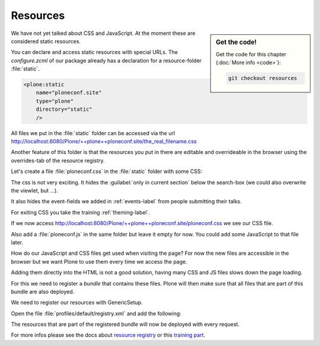 .. _resources-label:

=========
Resources
=========

.. sidebar:: Get the code!

    Get the code for this chapter (:doc:`More info <code>`):

    ..  code-block:: bash

        git checkout resources


We have not yet talked about CSS and JavaScript.
At the moment these are considered static resources.

You can declare and access static resources with special URLs.
The `configure.zcml` of our package already has a declaration for a resource-folder :file:`static`.

.. code-block:: xml

    <plone:static
        name="ploneconf.site"
        type="plone"
        directory="static"
        />

All files we put in the :file:`static` folder can be accessed via the url http://localhost:8080/Plone/++plone++ploneconf.site/the_real_filename.css

Another feature of this folder is that the resources you put in there are editable and overrideable in the browser
using the overrides-tab of the resource registry.

Let's create a file :file:`ploneconf.css` in the :file:`static` folder with some CSS:

.. code-block:: css
   :linenos:

    header #portal-header #portal-searchbox .searchSection {
        display: none;
    }

    body.userrole-contributor #formfield-form-widgets-IEventBasic-start,
    body.userrole-contributor #formfield-form-widgets-IEventBasic-end > *,
    body.userrole-contributor #formfield-form-widgets-IEventBasic-whole_day,
    body.userrole-contributor #formfield-form-widgets-IEventBasic-open_end {
        display: none;
    }

    body.userrole-reviewer #formfield-form-widgets-IEventBasic-start,
    body.userrole-reviewer #formfield-form-widgets-IEventBasic-end > *,
    body.userrole-reviewer #formfield-form-widgets-IEventBasic-whole_day,
    body.userrole-reviewer #formfield-form-widgets-IEventBasic-open_end {
        display: block;
    }

The css is not very exciting.
It hides the :guilabel:`only in current section` below the search-box (we could also overwrite the viewlet, but ...).

It also hides the event-fields we added in :ref:`events-label` from people submitting their talks.

For exiting CSS you take the training :ref:`theming-label`.

If we now access http://localhost:8080/Plone/++plone++ploneconf.site/ploneconf.css we see our CSS file.

Also add a :file:`ploneconf.js` in the same folder but leave it empty for now. You could add some JavaScript to that file later.

How do our JavaScript and CSS files get used when visiting the page?
For now the new files are accessible in the browser but we want Plone to use them every time we access the page.

Adding them directly into the HTML is not a good solution, having many CSS and JS files slows down the page loading.

For this we need to register a *bundle* that contains these files.
Plone will then make sure that all files that are part of this bundle are also deployed.

We need to register our resources with GenericSetup.

Open the file :file:`profiles/default/registry.xml` and add the following:

.. code-block:: xml
   :linenos:

    <!-- the plonconf bundle -->
    <records prefix="plone.bundles/ploneconf-bundle"
             interface='Products.CMFPlone.interfaces.IBundleRegistry'>
      <value key="resources">
        <element>ploneconf-main</element>
      </value>
      <value key="enabled">True</value>
      <value key="compile">True</value>
      <value key="csscompilation">++plone++ploneconf.site/ploneconf.css</value>
      <value key="jscompilation">++plone++ploneconf.site/ploneconf.js</value>
      <value key="last_compilation"></value>
    </records>

The resources that are part of the registered bundle will now be deployed with every request.

For more infos please see the docs about `resource registry <https://docs.plone.org/adapt-and-extend/theming/resourceregistry.html>`_
or this `training part <https://training.plone.org/5/theming/adv-diazo.html>`_.
